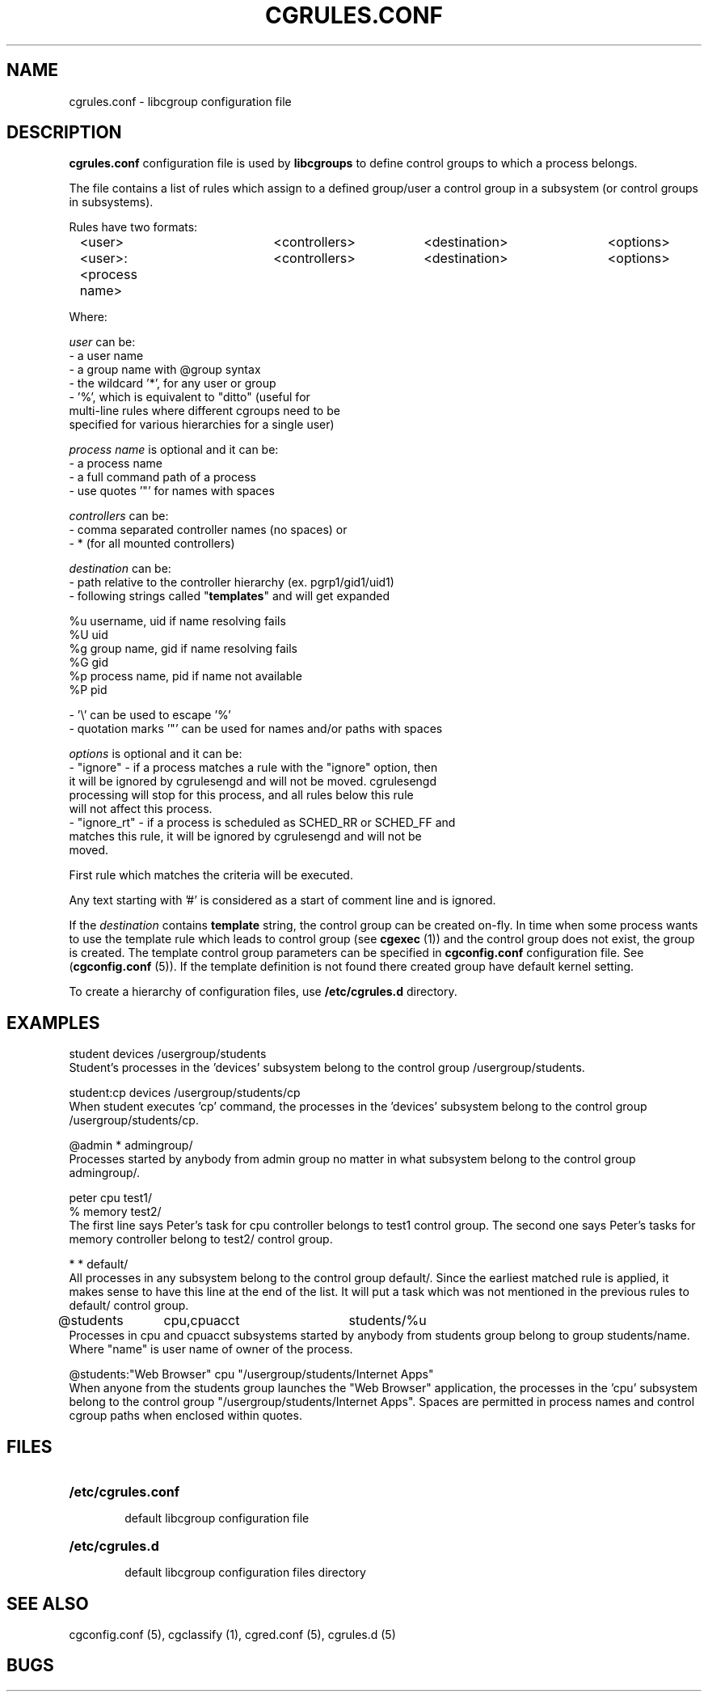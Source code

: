 .\" Copyright (C) 2009 Red Hat, Inc. All Rights Reserved.
.\" Written by Ivana Varekova <varekova@redhat.com>

.TH CGRULES.CONF  5 2009-03-10 "Linux" "libcgroup Manual"
.SH NAME
cgrules.conf \- libcgroup configuration file
.SH DESCRIPTION
.B "cgrules.conf"
configuration file is used by
.B libcgroups
to define control groups to which a process belongs.


The file contains a list of rules which assign to a defined group/user a control
group in a subsystem (or control groups in subsystems).

Rules have two formats:

.in +4n
.nf
<user>               	<controllers>	<destination>	<options>
.fi
.nf
<user>:<process name>	<controllers>	<destination>	<options>
.fi
.in

Where:

.I user
can be:
.nf
    - a user name
    - a group name with @group syntax
    - the wildcard '*', for any user or group
    - '%', which is equivalent to "ditto" (useful for
      multi-line rules where different cgroups need to be
      specified for various hierarchies for a single user)
.fi

.I process name
is optional and it can be:
.nf
    - a process name
    - a full command path of a process
    - use quotes '"' for names with spaces
.fi

.I controllers
can be:
.nf
    - comma separated controller names (no spaces) or
    - * (for all mounted controllers)
.fi

.I destination
can be:
.nf
    - path relative to the controller hierarchy (ex. pgrp1/gid1/uid1)
    - following strings called "\fBtemplates\fR" and will get expanded

          %u     username, uid if name resolving fails
          %U     uid
          %g     group name, gid if name resolving fails
          %G     gid
          %p     process name, pid if name not available
          %P     pid

    - '\\' can be used to escape '%'
    - quotation marks '"' can be used for names and/or paths with spaces
.fi

.I options
is optional and it can be:
.nf
    - "ignore" - if a process matches a rule with the "ignore" option, then
      it will be ignored by cgrulesengd and will not be moved.  cgrulesengd
      processing will stop for this process, and all rules below this rule
      will not affect this process.
    - "ignore_rt" - if a process is scheduled as SCHED_RR or SCHED_FF and
      matches this rule, it will be ignored by cgrulesengd and will not be
      moved.
.fi

First rule which matches the criteria will be executed.

Any text starting with '#' is considered as a start of comment line and is
ignored.

If the
.I destination
contains
.B template
string, the control group can be created on-fly. In time when some process wants
to use the template rule which leads to control group (see
\fBcgexec\fR (1)) and the control group does not exist, the group is created. The
template control group parameters can be specified in
.B cgconfig.conf
configuration file. See (\fBcgconfig.conf\fR (5)).
If the template definition is not found there created group have default
kernel setting.

To create a hierarchy of configuration files, use \fB/etc/cgrules.d\fR directory.

.SH EXAMPLES
.nf
student         devices         /usergroup/students
.fi
Student's processes in the 'devices' subsystem belong to the control
group /usergroup/students.

.nf
student:cp       devices         /usergroup/students/cp
.fi
When student executes 'cp' command, the processes in the 'devices' subsystem
belong to the control group /usergroup/students/cp.

.nf
@admin           *              admingroup/
.fi
Processes started by anybody from admin group no matter in what subsystem belong
to the control group admingroup/.

.nf
peter           cpu             test1/
%               memory          test2/
.fi
The first line says Peter's task for cpu controller belongs to test1 control
group. The second one says Peter's tasks for memory controller belong to test2/
control group.

.nf
*               *               default/
.fi
All processes in any subsystem belong to the control group default/. Since
the earliest matched rule is applied, it makes sense to have this line
at the end of the list. It will put a task which was not mentioned in the
previous rules to default/ control group.

.nf
@students	cpu,cpuacct	students/%u
.fi
Processes in cpu and cpuacct subsystems started by anybody from students group
belong to group students/name. Where "name" is user name of owner of the
process.

.nf
@students:"Web Browser"       cpu         "/usergroup/students/Internet Apps"
.fi
When anyone from the students group launches the "Web Browser" application,
the processes in the 'cpu' subsystem belong to the control group
"/usergroup/students/Internet Apps". Spaces are permitted in process names and
control cgroup paths when enclosed within quotes.

.SH FILES
.LP
.PD .1v
.TP 20
.B /etc/cgrules.conf
.RS 6
default libcgroup configuration file
.RE
.TP 20
.B /etc/cgrules.d
.RS 6
default libcgroup configuration files directory
.RE
.PD


.SH SEE ALSO
cgconfig.conf (5), cgclassify (1), cgred.conf (5), cgrules.d (5)

.SH BUGS












